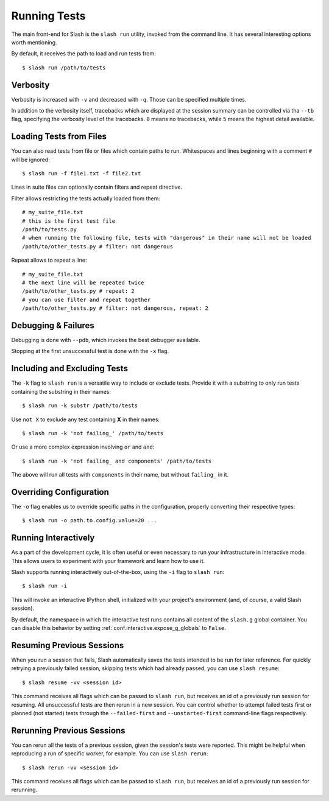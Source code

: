 .. _slash_run:

Running Tests
=============

The main front-end for Slash is the ``slash run`` utility, invoked from the command line. It has several interesting options worth mentioning.

By default, it receives the path to load and run tests from::

  $ slash run /path/to/tests

Verbosity
---------

Verbosity is increased with ``-v`` and decreased with ``-q``. Those can be specified multiple times.

In addition to the verbosity itself, tracebacks which are displayed at the session summary can be controlled via tha ``--tb`` flag, specifying the verbosity level of the tracebacks. ``0`` means no tracebacks, while ``5`` means the highest detail available.

.. seealso:: :ref:`logging`

Loading Tests from Files
------------------------

You can also read tests from file or files which contain paths to run. Whitespaces and lines beginning with a comment ``#`` will be ignored::

  $ slash run -f file1.txt -f file2.txt

Lines in suite files can optionally contain filters and repeat directive.

Filter allows restricting the tests actually loaded from them::

  # my_suite_file.txt
  # this is the first test file
  /path/to/tests.py
  # when running the following file, tests with "dangerous" in their name will not be loaded
  /path/to/other_tests.py # filter: not dangerous

.. seealso:: The filter syntax is exactly like ``-k`` described below

Repeat allows to repeat a line::

  # my_suite_file.txt
  # the next line will be repeated twice
  /path/to/other_tests.py # repeat: 2
  # you can use filter and repeat together
  /path/to/other_tests.py # filter: not dangerous, repeat: 2


Debugging & Failures
--------------------

Debugging is done with ``--pdb``, which invokes the best debugger available.

Stopping at the first unsuccessful test is done with the ``-x`` flag.


.. seealso:: :ref:`exceptions`



Including and Excluding Tests
-----------------------------

The ``-k`` flag to ``slash run`` is a versatile way to include or exclude tests. Provide it with a substring to only run tests containing the substring in their names::

  $ slash run -k substr /path/to/tests

Use ``not X`` to exclude any test containing **X** in their names::

  $ slash run -k 'not failing_' /path/to/tests

Or use a more complex expression involving ``or`` and ``and``::

  $ slash run -k 'not failing_ and components' /path/to/tests

The above will run all tests with ``components`` in their name, but without ``failing_`` in it.

Overriding Configuration
------------------------

The ``-o`` flag enables us to override specific paths in the configuration, properly converting their respective types::

  $ slash run -o path.to.config.value=20 ...



.. seealso:: configuration

Running Interactively
---------------------

As a part of the development cycle, it is often useful or even necessary to run your infrastructure in interactive mode. This allows users to experiment with your framework and learn how to use it.

Slash supports running interactively out-of-the-box, using the ``-i`` flag to ``slash run``::

  $ slash run -i

This will invoke an interactive IPython shell, initialized with your project's environment (and, of course, a valid Slash session).

By default, the namespace in which the interactive test runs contains all content of the ``slash.g`` global container. You can disable this behavior by setting :ref:`conf.interactive.expose_g_globals` to ``False``.

.. seealso:: :ref:`cookbook-interactive-namespace`


Resuming Previous Sessions
--------------------------

When you run a session that fails, Slash automatically saves the tests intended to be run for later reference. For quickly retrying a previously failed session, skipping tests which had already passed, you can use ``slash resume``::

  $ slash resume -vv <session id>

This command receives all flags which can be passed to ``slash run``, but receives an id of a previously run session for resuming. All unsuccessful tests are then rerun in a new session. You can control whether to attempt failed tests first or planned (not started) tests through the ``--failed-first`` and ``--unstarted-first`` command-line flags respectively.


Rerunning Previous Sessions
---------------------------

You can rerun all the tests of a previous session, given the session's tests were reported. This might be helpful when reproducing a run of specific worker, for example. You can use ``slash rerun``::

  $ slash rerun -vv <session id>

This command receives all flags which can be passed to ``slash run``, but receives an id of a previously run session for rerunning.
